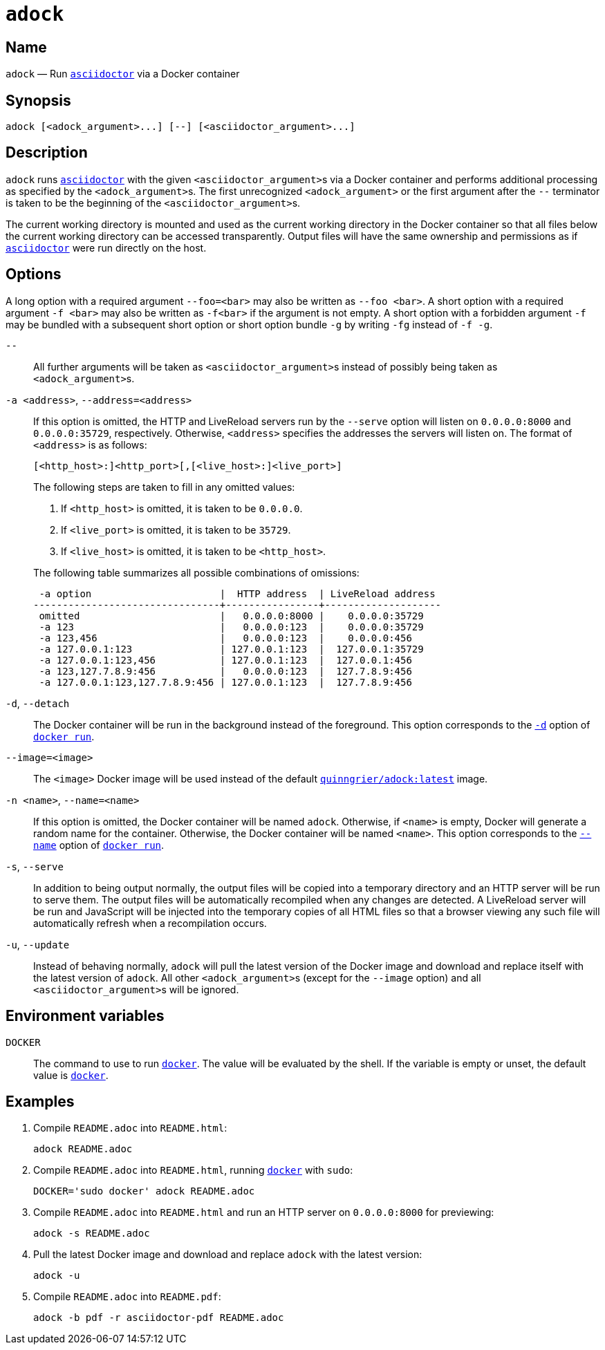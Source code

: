 //
// The authors of this file have waived all copyright and
// related or neighboring rights to the extent permitted by
// law as described by the CC0 1.0 Universal Public Domain
// Dedication. You should have received a copy of the full
// dedication along with this file, typically as a file
// named <CC0-1.0.txt>. If not, it may be available at
// <https://creativecommons.org/publicdomain/zero/1.0/>.
//

:x_subs_normal: attributes,specialchars,quotes,replacements,macros,post_replacements
:x_subs_source: attributes,specialchars,quotes,macros

ifndef::env-github[]
ifeval::["{backend}" == "manpage"]
:x_manpage:
endif::[]
endif::[]

ifdef::x_manpage[]

= adock(1)
:doctype: manpage
:manmanual: Adock
:mansource: Adock

:x_README_adoc: pass:n[**README.adoc**]
:x_README_html: pass:n[**README.html**]
:x_README_pdf: pass:n[**README.pdf**]
:x_adock: pass:n[**adock**]
:x_adock_argument: pass:n[<__adock_argument__>]
:x_asciidoctor: pass:n[**asciidoctor**]
:x_asciidoctor_argument: pass:n[<__asciidoctor_argument__>]
:x_default_http_addr: pass:n[**0.0.0.0:8000**]
:x_default_http_host: pass:n[**0.0.0.0**]
:x_default_live_addr: pass:n[**0.0.0.0:35729**]
:x_default_live_port: pass:n[**35729**]
:x_docker: pass:n[**docker**]
:x_docker_run: pass:n[**docker run**]
:x_docker_run_d: pass:n[**-d**]
:x_docker_run_name: pass:n[**--name**]
:x_http_host: pass:n[<__http_host__>]
:x_http_port: pass:n[<__http_port__>]
:x_live_host: pass:n[<__live_host__>]
:x_live_port: pass:n[<__live_port__>]
:x_long_option_1a: pass:n[**--foo=**<__bar__>]
:x_long_option_1b: pass:n[**--foo**{nbsp}<__bar__>]
:x_opt_a_arg: pass:n[<__address__>]
:x_opt_a_name: pass:n[**-a**]
:x_opt_a_name_arg: pass:n[**-a**{nbsp}<__address__>]
:x_opt_address_arg: pass:n[<__address__>]
:x_opt_address_name: pass:n[**--address**]
:x_opt_address_name_arg: pass:n[**--address=**<__address__>]
:x_opt_d_name: pass:n[**-d**]
:x_opt_detach_name: pass:n[**--detach**]
:x_opt_image_arg: pass:n[<__image__>]
:x_opt_image_name: pass:n[**--image**]
:x_opt_image_name_arg: pass:n[**--image=**<__image__>]
:x_opt_n_arg: pass:n[<__name__>]
:x_opt_n_name: pass:n[**-n**]
:x_opt_n_name_arg: pass:n[**-n**{nbsp}<__name__>]
:x_opt_name_arg: pass:n[<__name__>]
:x_opt_name_name: pass:n[**--name**]
:x_opt_name_name_arg: pass:n[**--name=**<__name__>]
:x_opt_s_name: pass:n[**-s**]
:x_opt_serve_name: pass:n[**--serve**]
:x_opt_terminator: pass:n[**--**]
:x_opt_u_name: pass:n[**-u**]
:x_opt_u_name_arg: pass:n[**-u**]
:x_opt_update_name: pass:n[**--update**]
:x_opt_update_name_arg: pass:n[**--update**]
:x_quinngrier_adock_latest: pass:n[**quinngrier/adock:latest**]
:x_serve_arg: pass:n[<__address__>]
:x_short_option_1a: pass:n[**-f**{nbsp}<__bar__>]
:x_short_option_1b: pass:n[**-f**<__bar__>]
:x_short_option_2a: pass:n[**-f**]
:x_short_option_2b: pass:n[**-g**]
:x_short_option_2c: pass:n[**-fg**]
:x_short_option_2d: pass:n[**-f{nbsp}-g**]
:x_sudo: pass:n[**sudo**]
:x_var_DOCKER: pass:n[**DOCKER**]

endif::[]

ifndef::x_manpage[]

= `adock`

:x_README_adoc: pass:n[``README.adoc``]
:x_README_html: pass:n[``README.html``]
:x_README_pdf: pass:n[``README.pdf``]
:x_adock: pass:n[``adock``]
:x_adock_argument: pass:n[``<adock_argument>``]
:x_asciidoctor: pass:n[link:https://docs.asciidoctor.org/asciidoctor/latest/cli/man1/asciidoctor/[``asciidoctor``]]
:x_asciidoctor_argument: pass:n[``<asciidoctor_argument>``]
:x_default_http_addr: pass:n[``0.0.0.0:8000``]
:x_default_http_host: pass:n[``0.0.0.0``]
:x_default_live_addr: pass:n[``0.0.0.0:35729``]
:x_default_live_port: pass:n[``35729``]
:x_docker: pass:n[link:https://docs.docker.com/engine/reference/commandline/cli/[``docker``]]
:x_docker_run: pass:n[link:https://docs.docker.com/engine/reference/run/[``docker run``]]
:x_docker_run_d: pass:n[link:https://docs.docker.com/engine/reference/run/#detached&#x2D;&#x2D;d[``-d``]]
:x_docker_run_name: pass:n[link:https://docs.docker.com/engine/reference/run/#name&#x2D;&#x2D;&#x2D;name[``--name``]]
:x_http_host: pass:n[``<http_host>``]
:x_http_port: pass:n[``<http_port>``]
:x_live_host: pass:n[``<live_host>``]
:x_live_port: pass:n[``<live_port>``]
:x_long_option_1a: pass:n[``--foo=<bar>``]
:x_long_option_1b: pass:n[``--foo{nbsp}<bar>``]
:x_opt_a_arg: pass:n[``<address>``]
:x_opt_a_name: pass:n[``-a``]
:x_opt_a_name_arg: pass:n[``-a{nbsp}<address>``]
:x_opt_address_arg: pass:n[``<address>``]
:x_opt_address_name: pass:n[``--address``]
:x_opt_address_name_arg: pass:n[``--address=<address>``]
:x_opt_d_name: pass:n[``-d``]
:x_opt_detach_name: pass:n[``--detach``]
:x_opt_image_arg: pass:n[``<image>``]
:x_opt_image_name: pass:n[``--image``]
:x_opt_image_name_arg: pass:n[``--image=<image>``]
:x_opt_n_arg: pass:n[``<name>``]
:x_opt_n_name: pass:n[``-n``]
:x_opt_n_name_arg: pass:n[``-n{nbsp}<name>``]
:x_opt_name_arg: pass:n[``<name>``]
:x_opt_name_name: pass:n[``--name``]
:x_opt_name_name_arg: pass:n[``--name=<name>``]
:x_opt_s_name: pass:n[``-s``]
:x_opt_serve_name: pass:n[``--serve``]
:x_opt_terminator: pass:n[``--``]
:x_opt_u_name: pass:n[``-u``]
:x_opt_u_name_arg: pass:n[``-u``]
:x_opt_update_name: pass:n[``--update``]
:x_opt_update_name_arg: pass:n[``--update``]
:x_quinngrier_adock_latest: pass:n[link:https://hub.docker.com/r/quinngrier/adock[``quinngrier/adock:latest``]]
:x_serve_arg: pass:n[``<address>``]
:x_short_option_1a: pass:n[``-f{nbsp}<bar>``]
:x_short_option_1b: pass:n[``-f<bar>``]
:x_short_option_2a: pass:n[``-f``]
:x_short_option_2b: pass:n[``-g``]
:x_short_option_2c: pass:n[``-fg``]
:x_short_option_2d: pass:n[``-f{nbsp}-g``]
:x_sudo: pass:n[``sudo``]
:x_var_DOCKER: pass:n[``DOCKER``]

endif::[]

== Name

ifdef::x_manpage[]
adock - Run asciidoctor via a Docker container
endif::[]

ifndef::x_manpage[]
{x_adock} &#x2014; Run {x_asciidoctor} via a Docker container
endif::[]

== Synopsis

ifdef::x_manpage[]
{x_adock} ++[++{x_adock_argument}++...]++ ++[++**--**++]++ ++[++{x_asciidoctor_argument}++...]++
endif::[]

ifndef::x_manpage[]
----
adock [<adock_argument>...] [--] [<asciidoctor_argument>...]
----
endif::[]

== Description

{x_adock} runs {x_asciidoctor} with the given {x_asciidoctor_argument}s
via a Docker container and performs additional processing as specified
by the {x_adock_argument}s.
The first unrecognized {x_adock_argument} or the first argument after
the {x_opt_terminator} terminator is taken to be the beginning of the
{x_asciidoctor_argument}s.

The current working directory is mounted and used as the current working
directory in the Docker container so that all files below the current
working directory can be accessed transparently.
Output files will have the same ownership and permissions as if
{x_asciidoctor} were run directly on the host.

== Options

A long option with a required argument {x_long_option_1a} may also be
written as {x_long_option_1b}.
A short option with a required argument {x_short_option_1a} may also be
written as {x_short_option_1b} if the argument is not empty.
A short option with a forbidden argument {x_short_option_2a} may be
bundled with a subsequent short option or short option bundle
{x_short_option_2b} by writing {x_short_option_2c} instead of
{x_short_option_2d}.

{x_opt_terminator}::
All further arguments will be taken as {x_asciidoctor_argument}s instead
of possibly being taken as {x_adock_argument}s.

{x_opt_a_name_arg}, {x_opt_address_name_arg}::
If this option is omitted, the HTTP and LiveReload servers run by the
{x_opt_serve_name} option will listen on {x_default_http_addr} and
{x_default_live_addr}, respectively.
Otherwise, {x_opt_address_arg} specifies the addresses the servers will
listen on.
The format of {x_opt_address_arg} is as follows:
+
ifdef::x_manpage[]
[source,subs="{x_subs_source}"]
----
++[++<__http_host__>**:**++]++<__http_port__>++[++**,**++[++<__live_host__>**:**++]++<__live_port__>++]++
----
endif::[]
ifndef::x_manpage[]
----
[<http_host>:]<http_port>[,[<live_host>:]<live_port>]
----
endif::[]
+
The following steps are taken to fill in any omitted values:
+
--
. If {x_http_host} is omitted, it is taken to be {x_default_http_host}.
. If {x_live_port} is omitted, it is taken to be {x_default_live_port}.
. If {x_live_host} is omitted, it is taken to be {x_http_host}.
--
+
The following table summarizes all possible combinations of omissions:
+
----
 -a option                      |  HTTP address  | LiveReload address
--------------------------------+----------------+--------------------
 omitted                        |   0.0.0.0:8000 |    0.0.0.0:35729
 -a 123                         |   0.0.0.0:123  |    0.0.0.0:35729
 -a 123,456                     |   0.0.0.0:123  |    0.0.0.0:456
 -a 127.0.0.1:123               | 127.0.0.1:123  |  127.0.0.1:35729
 -a 127.0.0.1:123,456           | 127.0.0.1:123  |  127.0.0.1:456
 -a 123,127.7.8.9:456           |   0.0.0.0:123  |  127.7.8.9:456
 -a 127.0.0.1:123,127.7.8.9:456 | 127.0.0.1:123  |  127.7.8.9:456
----

{x_opt_d_name}, {x_opt_detach_name}::
The Docker container will be run in the background instead of the
foreground.
This option corresponds to the {x_docker_run_d} option of
{x_docker_run}.

{x_opt_image_name_arg}::
The {x_opt_image_arg} Docker image will be used instead of the default
{x_quinngrier_adock_latest} image.

{x_opt_n_name_arg}, {x_opt_name_name_arg}::
If this option is omitted, the Docker container will be named {x_adock}.
Otherwise, if {x_opt_name_arg} is empty, Docker will generate a random
name for the container.
Otherwise, the Docker container will be named {x_opt_name_arg}.
This option corresponds to the {x_docker_run_name} option of
{x_docker_run}.

{x_opt_s_name}, {x_opt_serve_name}::
In addition to being output normally, the output files will be copied
into a temporary directory and an HTTP server will be run to serve them.
The output files will be automatically recompiled when any changes are
detected.
A LiveReload server will be run and JavaScript will be injected into the
temporary copies of all HTML files so that a browser viewing any such
file will automatically refresh when a recompilation occurs.

{x_opt_u_name_arg}, {x_opt_update_name_arg}::
Instead of behaving normally, {x_adock} will pull the latest version of
the Docker image and download and replace itself with the latest version
of {x_adock}.
All other {x_adock_argument}s (except for the {x_opt_image_name} option)
and all {x_asciidoctor_argument}s will be ignored.

== Environment variables

{x_var_DOCKER}::
The command to use to run {x_docker}.
The value will be evaluated by the shell.
If the variable is empty or unset, the default value is {x_docker}.

== Examples

. {empty}
Compile {x_README_adoc} into {x_README_html}:
+
----
adock README.adoc
----

. {empty}
Compile {x_README_adoc} into {x_README_html}, running {x_docker} with
{x_sudo}:
+
----
DOCKER='sudo docker' adock README.adoc
----

. {empty}
Compile {x_README_adoc} into {x_README_html} and run an HTTP server on
{x_default_http_addr} for previewing:
+
----
adock -s README.adoc
----

. {empty}
Pull the latest Docker image and download and replace {x_adock} with the
latest version:
+
----
adock -u
----

. {empty}
Compile {x_README_adoc} into {x_README_pdf}:
+
----
adock -b pdf -r asciidoctor-pdf README.adoc
----
